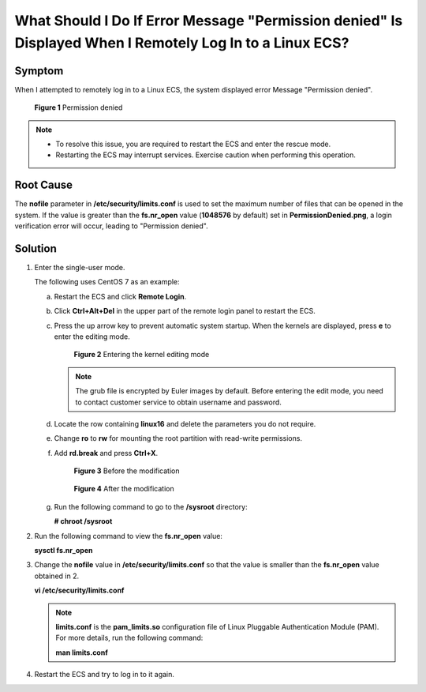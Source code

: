 What Should I Do If Error Message "Permission denied" Is Displayed When I Remotely Log In to a Linux ECS?
=========================================================================================================

Symptom
-------

When I attempted to remotely log in to a Linux ECS, the system displayed error Message "Permission denied".

.. figure:: /_static/images/en-us_image_0240710556.png
   :alt: **Figure 1** Permission denied


   **Figure 1** Permission denied

.. note::

   -  To resolve this issue, you are required to restart the ECS and enter the rescue mode.
   -  Restarting the ECS may interrupt services. Exercise caution when performing this operation.

Root Cause
----------

The **nofile** parameter in **/etc/security/limits.conf** is used to set the maximum number of files that can be opened in the system. If the value is greater than the **fs.nr_open** value (**1048576** by default) set in **PermissionDenied.png**, a login verification error will occur, leading to "Permission denied".

Solution
--------

#. Enter the single-user mode.

   The following uses CentOS 7 as an example:

   a. Restart the ECS and click **Remote Login**.

   b. Click **Ctrl+Alt+Del** in the upper part of the remote login panel to restart the ECS.

   c. Press the up arrow key to prevent automatic system startup. When the kernels are displayed, press **e** to enter the editing mode.

      .. figure:: /_static/images/en-us_image_0240711431.png
         :alt: Click to enlarge
         :figclass: imgResize
      

         **Figure 2** Entering the kernel editing mode

      .. note::

         The grub file is encrypted by Euler images by default. Before entering the edit mode, you need to contact customer service to obtain username and password.

   d. Locate the row containing **linux16** and delete the parameters you do not require.

   e. Change **ro** to **rw** for mounting the root partition with read-write permissions.

   f. Add **rd.break** and press **Ctrl+X**.

      .. figure:: /_static/images/en-us_image_0260575520.png
         :alt: Click to enlarge
         :figclass: imgResize
      

         **Figure 3** Before the modification

      .. figure:: /_static/images/en-us_image_0260575521.png
         :alt: Click to enlarge
         :figclass: imgResize
      

         **Figure 4** After the modification

   g. Run the following command to go to the **/sysroot** directory:

      **# chroot /sysroot**

2. Run the following command to view the **fs.nr_open** value:

   **sysctl fs.nr_open**

3. Change the **nofile** value in **/etc/security/limits.conf** so that the value is smaller than the **fs.nr_open** value obtained in 2.

   **vi /etc/security/limits.conf**

   .. note::

      **limits.conf** is the **pam_limits.so** configuration file of Linux Pluggable Authentication Module (PAM). For more details, run the following command:

      **man limits.conf**

4. Restart the ECS and try to log in to it again.


